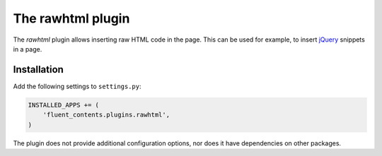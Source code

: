 .. _rawhtml:

The rawhtml plugin
==================

The `rawhtml` plugin allows inserting raw HTML code in the page.
This can be used for example, to insert `jQuery <http://jquery.org/>`_ snippets in a page.

Installation
------------

Add the following settings to ``settings.py``:

.. code-block:: python

    INSTALLED_APPS += (
        'fluent_contents.plugins.rawhtml',
    )

The plugin does not provide additional configuration options, nor does it have dependencies on other packages.
